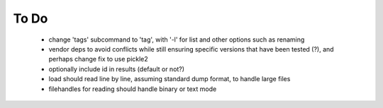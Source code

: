 To Do
-----

 - change 'tags' subcommand to 'tag', with '-l' for list and other options such as renaming
 - vendor deps to avoid conflicts while still ensuring specific versions that have been tested (?), and perhaps change fix to use pickle2
 - optionally include id in results (default or not?)
 - load should read line by line, assuming standard dump format, to handle large files
 - filehandles for reading should handle binary or text mode
